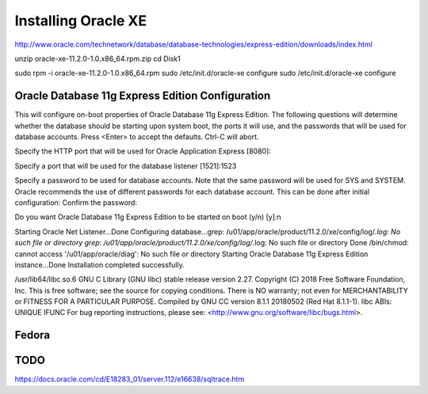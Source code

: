 Installing Oracle XE
====================

http://www.oracle.com/technetwork/database/database-technologies/express-edition/downloads/index.html

unzip oracle-xe-11.2.0-1.0.x86_64.rpm.zip
cd Disk1

sudo rpm -i oracle-xe-11.2.0-1.0.x86_64.rpm 
sudo /etc/init.d/oracle-xe configure
sudo /etc/init.d/oracle-xe configure

Oracle Database 11g Express Edition Configuration
-------------------------------------------------
This will configure on-boot properties of Oracle Database 11g Express 
Edition.  The following questions will determine whether the database should 
be starting upon system boot, the ports it will use, and the passwords that 
will be used for database accounts.  Press <Enter> to accept the defaults. 
Ctrl-C will abort.

Specify the HTTP port that will be used for Oracle Application Express [8080]:

Specify a port that will be used for the database listener [1521]:1523 

Specify a password to be used for database accounts.  Note that the same
password will be used for SYS and SYSTEM.  Oracle recommends the use of 
different passwords for each database account.  This can be done after 
initial configuration:
Confirm the password:

Do you want Oracle Database 11g Express Edition to be started on boot (y/n) [y]:n

Starting Oracle Net Listener...Done
Configuring database...grep: /u01/app/oracle/product/11.2.0/xe/config/log/*.log: No such file or directory
grep: /u01/app/oracle/product/11.2.0/xe/config/log/*.log: No such file or directory
Done
/bin/chmod: cannot access '/u01/app/oracle/diag': No such file or directory
Starting Oracle Database 11g Express Edition instance...Done
Installation completed successfully.


/usr/lib64/libc.so.6
GNU C Library (GNU libc) stable release version 2.27.
Copyright (C) 2018 Free Software Foundation, Inc.
This is free software; see the source for copying conditions.
There is NO warranty; not even for MERCHANTABILITY or FITNESS FOR A
PARTICULAR PURPOSE.
Compiled by GNU CC version 8.1.1 20180502 (Red Hat 8.1.1-1).
libc ABIs: UNIQUE IFUNC
For bug reporting instructions, please see:
<http://www.gnu.org/software/libc/bugs.html>.

Fedora 
------


TODO
----
https://docs.oracle.com/cd/E18283_01/server.112/e16638/sqltrace.htm
